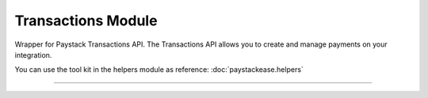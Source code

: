 ===========================================
Transactions Module
===========================================

.. :py:currentmodule:: paystackease.apis.transactions


Wrapper for Paystack Transactions API. The Transactions API allows you to create and manage payments on your integration.

You can use the tool kit in the helpers module as reference: :doc:`paystackease.helpers`

-------------------------------------------------------

.. py:class:: TransactionClientAPI(secret_key: str = None)

    Bases: :py:class:`~paystackease.base.PayStackBaseClientAPI`

    Paystack Transaction API Reference: `Transaction`_

    .. note::

        You can use ``convert_currency()`` to convert to subunit. ``Authorization code`` are generated upon a successful card transaction.

    .. py:method:: charge_authorization(email: str, amount: int, authorization_code: str, reference: str | None = None, currency: str | None = None, channels: List[str] | None = None, subaccount: str | None = None, transaction_charge: int | None = None, bearer: str | None = None, queue: bool | None = None, metadata: Dict[str, List[Dict[str, Any]]] | None = None)→ dict

        Charge an authorization transaction

        :param email: The email of the customer
        :type email: str
        :param amount: amount should be in subunit in this case 10000 kobo = 100 naira.
        :type amount: int
        :param authorization_code: Value: AUTH***************RW2
        :type authorization_code: str
        :param reference: This is a unique reference.
        :type reference: str, optional
        :param currency:
        :type currency: str, optional
        :param channels: ``Channels.value.value``
        :type channels: list, optional
        :param subaccount:
        :type subaccount: str, optional
        :param transaction_charge: Amount of transaction charge to charge
        :type transaction_charge: int, optional
        :param bearer: Who bears Paystack charges? Two options: ``account`` | ``subaccount``
        :type bearer: str, optional
        :param queue: If set to true, the transaction will be queued for processing
        :type queue: bool, optinoal
        :param metadata: JSON object of custom data.
        :type metadata: Dict[str, List[Dict[str, Any]]]

        :return: The response from the API
        :rtype: dict

    .. py:method:: export_transactions(per_page: int | None = None, page: int | None = None, customer: int | None = None, currency: str | None = None, amount: int | None = None, status: str | None = None, settled: bool | None = None, settlement: int | None = None, payment_page: int | None = None, from_date: date | None = None, to_date: date | None = None)→ dict

        Export transactions

        :param per_page: The number of transaction records to return per page.
        :type per_page: int, optional
        :param page: The page to return.
        :type page: int, optional
        :param customer:
        :type customer: str, optional
        :param currency:
        :type currency: str, optional
        :param amount:
        :type amount: int, optional
        :param status:
        :type status: str, optional
        :param settled:
        :type settled: bool,optional
        :param settlement:
        :type settlement: int, optional
        :param payment_page:
        :type payment_page: int, optional
        :param from_date: The customer's from date.
        :type from_date: date, optional
        :param to_date: The customer's to date.
        :type to_date: date, optional

        :return: The response from the API
        :rtype: dict

    .. py:method:: fetch_transaction(transaction_id: int)→ dict

        Fetch details of a specific transaction

        :param transaction_id: ID of the transaction
        :type transaction_id: int

        :return: The response from the API
        :rtype: dict

    .. py:method:: initialize(email: str, amount: int, currency: str | None = None, reference: str | None = None, callback_url: str | None = None, plan: str | None = None, invoice_limit: int | None = None, channels: List[str] | None = None, split_code: str | None = None, subaccount: str | None = None, transaction_charge: int | None = None, bearer: str | None = None, metadata: Dict[str, str] | None = None)→ dict

        Initiate a transaction

        :param email:
        :type email: str
        :param amount:
        :type amount: int
        :param currency:
        :type currency: str, optional
        :param reference: This is a unique identifier. You can create of your choice
        :type reference: str, optional
        :param callback_url: Use this to override the callback url provided on the dashboard: https://example.com/callback
        :type callback_url: str, optional
        :param plan: If transaction is to create a subscription to a predefined plan, provide plan code here.
        :type plan: str, optional
        :param invoice_limit: Number of times to charge customer during subscription to plan
        :type invoice_limit: int, optional
        :param channels: ``Channels.value.value``
        :type channels: list, optional
        :param split_code: Transaction split code
        :type split_code: str, optional
        :param subaccount: The code for the subaccount that owns the payment.
        :type subaccount: str, optional
        :param transaction_charge: An amount used to override the split configuration for a # single split payment
        :type transaction_charge: str, optional
        :param bearer: Who bears Paystack charges? Two options are (``account`` | ``subaccount``)
        :type bearer: str, optional
        :metadata: JSON object of the custom data
        :type metadata: dict, optional

        :return: The response from the API
        :rtype: dict

    .. py:method:: list_transactions(per_page: int | None = None, page: int | None = None, customer: int | None = None, terminal_id: str | None = None, amount: int | None = None, status: str | None = None, from_date: date | None = None, to_date: date | None = None)→ dict

        List all transactions

        :param per_page: The number of transaction records to return per page.
        :type per_page: int, optional
        :param page: The page to return.
        :type page: int, optional
        :param customer: Specify an ID for the customer whose transactions you want to retrieve
        :type customer: str, optional
        :param terminal_id: Specify an ID for the terminal whose transactions you want to retrieve
        :type termianl_id: str, optional
        :param amount:
        :type amount: int, optional
        :param status: Specify a status for the transactions you want to retrieve [``success``, ``failed``, ``abandoned``]
        :type status: str, optional
        :param from_date: A timestamp from which to start listing transaction
        :type from_date: date, optional
        :param to_date: A timestamp at which to stop listing transaction
        :type to_date: date, optional

        :return: The response from the API
        :rtype: dict

    .. py:method:: partial_debit(email: str, authorization_code: str, amount: int, currency: str, reference: str | None = None, at_least: int | None = None)→ dict

        Charge a partial debit transaction

        :param email: The email of the customer
        :type email: str
        :param amount: amount should be in subunit in this case 10000 kobo = 100 naira.
        :type amount: int
        :param authorization_code: Value: AUTH***************RW2
        :type authorization_code: str
        :param reference: This is a unique reference.
        :type reference: str, optional
        :param currency:
        :type currency: str, optional
        :param at_least: Minimum amount to charge
        :type at_least: int, optional

        :return: The response from the API
        :rtype: dict

    .. py:method:: transaction_timeline(id_or_reference: str)→ dict

        Get the timeline of a transaction

        :param id_or_reference: The id or reference of the transaction you want to get

        :return: The response from the API
        :rtype: dict

    .. py:method:: transaction_totals(per_page: int | None = None, page: int | None = None, from_date: date | None = None, to_date: date | None = None)→ dict

        Get total of all transactions

        :param per_page: The number of transaction records to return per page.
        :type per_page: int, optional
        :param page: The page to return.
        :type page: int, optional
        :param from_date: A timestamp from which to start listing transaction
        :type from_date: date, optional
        :param to_date: A timestamp at which to stop listing transaction
        :type to_date: date, optional

        :return: The response from the API
        :rtype: dict

    .. py:method:: verify_transaction(reference: str)→ dict

        Verify a transaction by reference

        :param reference:
        :type reference: str

        :return: The response from the API
        :rtype: dict


.. _Transaction: https://paystack.com/docs/api/transaction/
